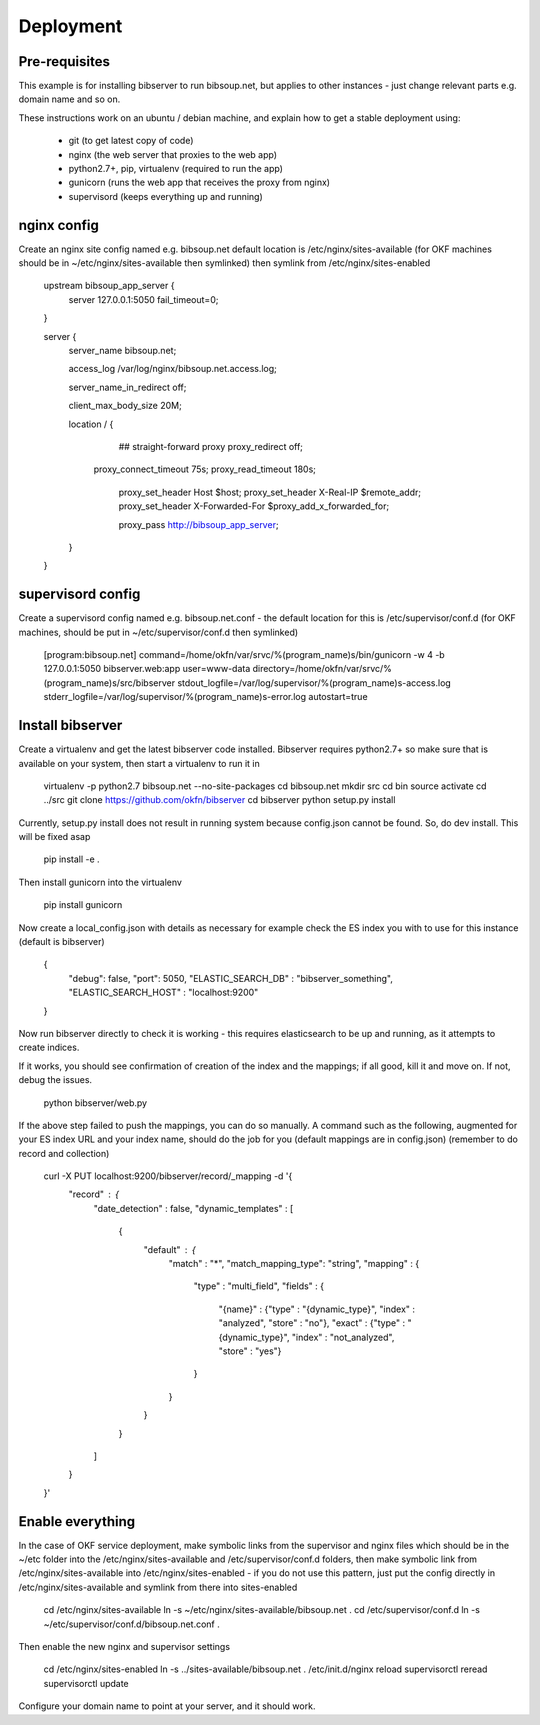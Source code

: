 ==========
Deployment
==========

Pre-requisites
==============

This example is for installing bibserver to run bibsoup.net, but applies to 
other instances - just change relevant parts e.g. domain name and so on.

These instructions work on an ubuntu / debian machine, and explain how to get a
stable deployment using:

 * git (to get latest copy of code)
 * nginx (the web server that proxies to the web app)
 * python2.7+, pip, virtualenv (required to run the app)
 * gunicorn (runs the web app that receives the proxy from nginx)
 * supervisord (keeps everything up and running)


nginx config
============

Create an nginx site config named e.g. bibsoup.net
default location is /etc/nginx/sites-available
(for OKF machines should be in ~/etc/nginx/sites-available then symlinked)
then symlink from /etc/nginx/sites-enabled

    upstream bibsoup_app_server {
	    server 127.0.0.1:5050 fail_timeout=0;
    }

    server {
	    server_name  bibsoup.net;

	    access_log  /var/log/nginx/bibsoup.net.access.log;

	    server_name_in_redirect  off;

	    client_max_body_size 20M;

	    location / {
		    ## straight-forward proxy
		    proxy_redirect off;
	      	proxy_connect_timeout 75s;
	      	proxy_read_timeout 180s;
		    proxy_set_header Host $host;
		    proxy_set_header X-Real-IP $remote_addr;
		    proxy_set_header X-Forwarded-For $proxy_add_x_forwarded_for;

		    proxy_pass   http://bibsoup_app_server;
	    }
    }


supervisord config
==================

Create a supervisord config named e.g. bibsoup.net.conf
- the default location for this is /etc/supervisor/conf.d
(for OKF machines, should be put in ~/etc/supervisor/conf.d then symlinked)

    [program:bibsoup.net]
    command=/home/okfn/var/srvc/%(program_name)s/bin/gunicorn -w 4 -b 127.0.0.1:5050 bibserver.web:app
    user=www-data
    directory=/home/okfn/var/srvc/%(program_name)s/src/bibserver
    stdout_logfile=/var/log/supervisor/%(program_name)s-access.log
    stderr_logfile=/var/log/supervisor/%(program_name)s-error.log
    autostart=true


Install bibserver
=================

Create a virtualenv and get the latest bibserver code installed.
Bibserver requires python2.7+ so make sure that is available on your system, 
then start a virtualenv to run it in

    virtualenv -p python2.7 bibsoup.net --no-site-packages
    cd bibsoup.net
    mkdir src
    cd bin
    source activate
    cd ../src
    git clone https://github.com/okfn/bibserver
    cd bibserver
    python setup.py install


Currently, setup.py install does not result in running system because 
config.json cannot be found. So, do dev install. This will be fixed asap

    pip install -e .


Then install gunicorn into the virtualenv

    pip install gunicorn


Now create a local_config.json with details as necessary
for example check the ES index you with to use for this instance (default is bibserver)

    {
        "debug": false,
        "port": 5050,
        "ELASTIC_SEARCH_DB" : "bibserver_something",
        "ELASTIC_SEARCH_HOST" : "localhost:9200"
    }


Now run bibserver directly to check it is working
- this requires elasticsearch to be up and running, as it attempts to create indices.

If it works, you should see confirmation of creation of the index and the mappings; 
if all good, kill it and move on. If not, debug the issues.

    python bibserver/web.py


If the above step failed to push the mappings, you can do so manually.
A command such as the following, augmented for your ES index URL and your index name,
should do the job for you (default mappings are in config.json)
(remember to do record and collection)

    curl -X PUT localhost:9200/bibserver/record/_mapping -d '{
        "record" : {
            "date_detection" : false,
            "dynamic_templates" : [
                {
                    "default" : {
                        "match" : "*",
                        "match_mapping_type": "string",
                        "mapping" : {
                            "type" : "multi_field",
                            "fields" : {
                                "{name}" : {"type" : "{dynamic_type}", "index" : "analyzed", "store" : "no"},
                                "exact" : {"type" : "{dynamic_type}", "index" : "not_analyzed", "store" : "yes"}
                            }
                        }
                    }
                }
            ]
        }
    }'


Enable everything
=================

In the case of OKF service deployment, make symbolic links from the supervisor 
and nginx files which should be in the ~/etc folder into the /etc/nginx/sites-available
and /etc/supervisor/conf.d folders, then make symbolic link from /etc/nginx/sites-available
into /etc/nginx/sites-enabled - if you do not use this pattern, just put the config 
directly in /etc/nginx/sites-available and symlink from there into sites-enabled

    cd /etc/nginx/sites-available
    ln -s ~/etc/nginx/sites-available/bibsoup.net .
    cd /etc/supervisor/conf.d
    ln -s ~/etc/supervisor/conf.d/bibsoup.net.conf .


Then enable the new nginx and supervisor settings

    cd /etc/nginx/sites-enabled
    ln -s ../sites-available/bibsoup.net .
    /etc/init.d/nginx reload
    supervisorctl reread
    supervisorctl update


Configure your domain name to point at your server, and it should work.


